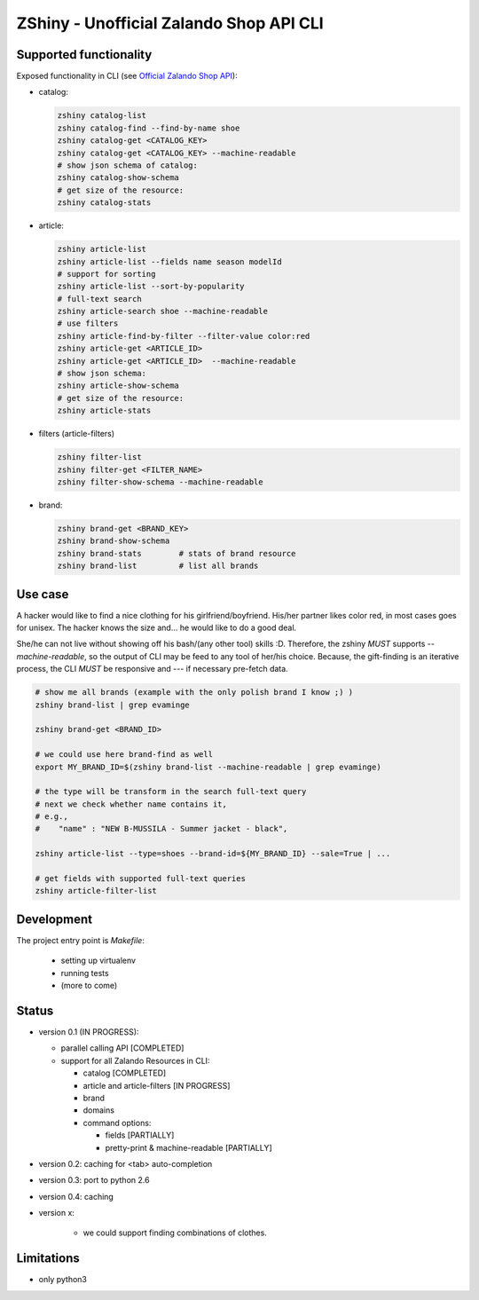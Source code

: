 ZShiny - Unofficial Zalando Shop API CLI 
============================================

Supported functionality
----------------------------

Exposed functionality in CLI (see `Official Zalando Shop API <https://github.com/zalando/shop-api-documentation/wiki/Api-introduction>`_):

- catalog:
  
  .. code:: bash

    zshiny catalog-list
    zshiny catalog-find --find-by-name shoe
    zshiny catalog-get <CATALOG_KEY>
    zshiny catalog-get <CATALOG_KEY> --machine-readable
    # show json schema of catalog:
    zshiny catalog-show-schema 
    # get size of the resource:
    zshiny catalog-stats

- article:
  
  .. code:: bash

    zshiny article-list
    zshiny article-list --fields name season modelId
    # support for sorting
    zshiny article-list --sort-by-popularity
    # full-text search
    zshiny article-search shoe --machine-readable
    # use filters
    zshiny article-find-by-filter --filter-value color:red
    zshiny article-get <ARTICLE_ID>
    zshiny article-get <ARTICLE_ID>  --machine-readable
    # show json schema:
    zshiny article-show-schema
    # get size of the resource:
    zshiny article-stats

- filters (article-filters)

  .. code:: bash

    zshiny filter-list
    zshiny filter-get <FILTER_NAME>
    zshiny filter-show-schema --machine-readable


- brand:

  .. code:: bash

    zshiny brand-get <BRAND_KEY> 
    zshiny brand-show-schema 
    zshiny brand-stats        # stats of brand resource
    zshiny brand-list         # list all brands

Use case
-----------

A hacker would like to find a nice clothing for his girlfriend/boyfriend. His/her partner likes color red, 
in most cases goes for unisex. The hacker knows the size and... he would like to do a good deal.

She/he can not live without showing off his bash/(any other tool) skills :D. Therefore, the zshiny *MUST* 
supports *--machine-readable*, so the output of CLI may be feed to any tool of her/his choice. Because, the gift-finding is an  iterative process, the CLI *MUST* be responsive and --- if necessary pre-fetch data.


.. code:: bash

	# show me all brands (example with the only polish brand I know ;) )
	zshiny brand-list | grep evaminge 

	zshiny brand-get <BRAND_ID>

	# we could use here brand-find as well
	export MY_BRAND_ID=$(zshiny brand-list --machine-readable | grep evaminge)

	# the type will be transform in the search full-text query
	# next we check whether name contains it, 
	# e.g.,
	#    "name" : "NEW B-MUSSILA - Summer jacket - black",

	zshiny article-list --type=shoes --brand-id=${MY_BRAND_ID} --sale=True | ... 

	# get fields with supported full-text queries
	zshiny article-filter-list

Development 
------------

The project entry point is *Makefile*:

  - setting up virtualenv
  - running tests
  - (more to come)

Status
------------

- version 0.1 (IN PROGRESS):

  - parallel calling API [COMPLETED]
  - support for all Zalando Resources in CLI:

    - catalog [COMPLETED]
    - article and article-filters [IN PROGRESS]
    - brand 
    - domains

    - command options:

      - fields [PARTIALLY]
      - pretty-print & machine-readable [PARTIALLY]

- version 0.2: caching for <tab> auto-completion
- version 0.3: port to python 2.6
- version 0.4: caching
- version x: 

    - we could support finding combinations of clothes.

Limitations 
-----------------

- only python3

